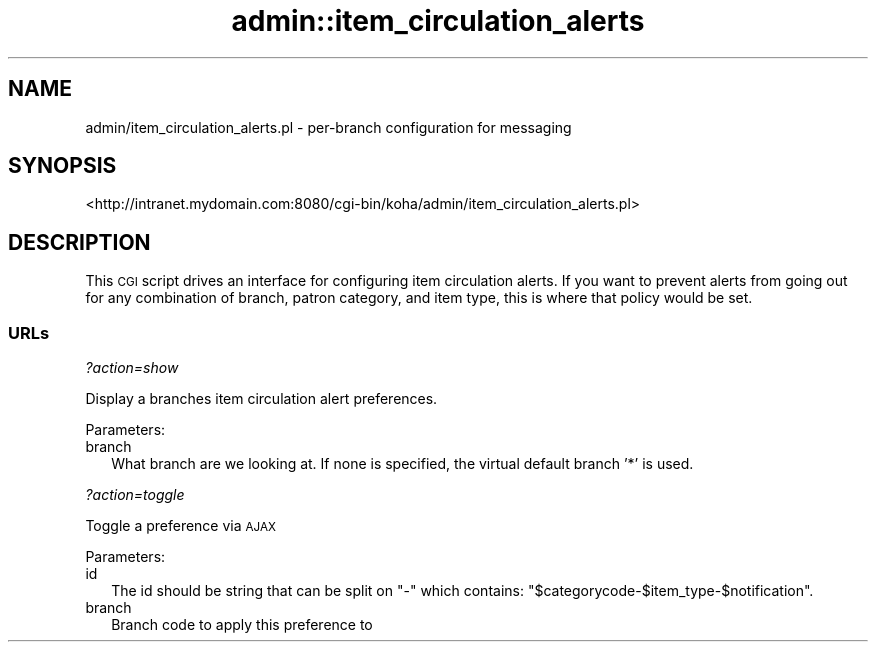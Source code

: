 .\" Automatically generated by Pod::Man 4.10 (Pod::Simple 3.35)
.\"
.\" Standard preamble:
.\" ========================================================================
.de Sp \" Vertical space (when we can't use .PP)
.if t .sp .5v
.if n .sp
..
.de Vb \" Begin verbatim text
.ft CW
.nf
.ne \\$1
..
.de Ve \" End verbatim text
.ft R
.fi
..
.\" Set up some character translations and predefined strings.  \*(-- will
.\" give an unbreakable dash, \*(PI will give pi, \*(L" will give a left
.\" double quote, and \*(R" will give a right double quote.  \*(C+ will
.\" give a nicer C++.  Capital omega is used to do unbreakable dashes and
.\" therefore won't be available.  \*(C` and \*(C' expand to `' in nroff,
.\" nothing in troff, for use with C<>.
.tr \(*W-
.ds C+ C\v'-.1v'\h'-1p'\s-2+\h'-1p'+\s0\v'.1v'\h'-1p'
.ie n \{\
.    ds -- \(*W-
.    ds PI pi
.    if (\n(.H=4u)&(1m=24u) .ds -- \(*W\h'-12u'\(*W\h'-12u'-\" diablo 10 pitch
.    if (\n(.H=4u)&(1m=20u) .ds -- \(*W\h'-12u'\(*W\h'-8u'-\"  diablo 12 pitch
.    ds L" ""
.    ds R" ""
.    ds C` ""
.    ds C' ""
'br\}
.el\{\
.    ds -- \|\(em\|
.    ds PI \(*p
.    ds L" ``
.    ds R" ''
.    ds C`
.    ds C'
'br\}
.\"
.\" Escape single quotes in literal strings from groff's Unicode transform.
.ie \n(.g .ds Aq \(aq
.el       .ds Aq '
.\"
.\" If the F register is >0, we'll generate index entries on stderr for
.\" titles (.TH), headers (.SH), subsections (.SS), items (.Ip), and index
.\" entries marked with X<> in POD.  Of course, you'll have to process the
.\" output yourself in some meaningful fashion.
.\"
.\" Avoid warning from groff about undefined register 'F'.
.de IX
..
.nr rF 0
.if \n(.g .if rF .nr rF 1
.if (\n(rF:(\n(.g==0)) \{\
.    if \nF \{\
.        de IX
.        tm Index:\\$1\t\\n%\t"\\$2"
..
.        if !\nF==2 \{\
.            nr % 0
.            nr F 2
.        \}
.    \}
.\}
.rr rF
.\" ========================================================================
.\"
.IX Title "admin::item_circulation_alerts 3pm"
.TH admin::item_circulation_alerts 3pm "2023-11-09" "perl v5.28.1" "User Contributed Perl Documentation"
.\" For nroff, turn off justification.  Always turn off hyphenation; it makes
.\" way too many mistakes in technical documents.
.if n .ad l
.nh
.SH "NAME"
admin/item_circulation_alerts.pl \- per\-branch configuration for messaging
.SH "SYNOPSIS"
.IX Header "SYNOPSIS"
<http://intranet.mydomain.com:8080/cgi\-bin/koha/admin/item_circulation_alerts.pl>
.SH "DESCRIPTION"
.IX Header "DESCRIPTION"
This \s-1CGI\s0 script drives an interface for configuring item circulation alerts.
If you want to prevent alerts from going out for any combination of branch,
patron category, and item type, this is where that policy would be set.
.SS "URLs"
.IX Subsection "URLs"
\fI?action=show\fR
.IX Subsection "?action=show"
.PP
Display a branches item circulation alert preferences.
.PP
Parameters:
.IP "branch" 2
.IX Item "branch"
What branch are we looking at.  If none is specified, the virtual default
branch '*' is used.
.PP
\fI?action=toggle\fR
.IX Subsection "?action=toggle"
.PP
Toggle a preference via \s-1AJAX\s0
.PP
Parameters:
.IP "id" 2
.IX Item "id"
The id should be string that can be split on \*(L"\-\*(R" which contains:
\&\*(L"$categorycode\-$item_type\-$notification\*(R".
.IP "branch" 2
.IX Item "branch"
Branch code to apply this preference to
